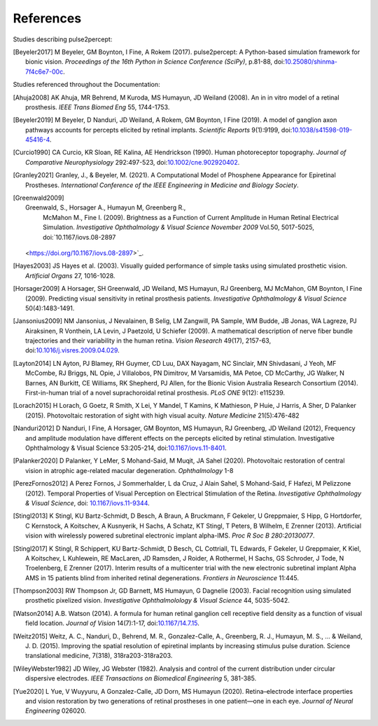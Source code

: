 .. _users-references:

References
==========

Studies describing pulse2percept:

.. [Beyeler2017] M Beyeler, GM Boynton, I Fine, A Rokem (2017). pulse2percept:
                 A Python-based simulation framework for bionic vision.
                 *Proceedings of the 16th Python in Science Conference*
                 *(SciPy)*, p.81-88, doi:`10.25080/shinma-7f4c6e7-00c
                 <https://doi.org/10.25080/shinma-7f4c6e7-00c>`_.

Studies referenced throughout the Documentation:

.. [Ahuja2008] AK Ahuja, MR Behrend, M Kuroda, MS Humayun, JD Weiland (2008).
               An in in vitro model of a retinal prosthesis.
               *IEEE Trans Biomed Eng* 55, 1744-1753.
.. [Beyeler2019] M Beyeler, D Nanduri, JD Weiland, A Rokem, GM Boynton, I Fine
                 (2019). A model of ganglion axon pathways accounts for
                 percepts elicited by retinal implants. *Scientific Reports*
                 9(1):9199, doi:`10.1038/s41598-019-45416-4
                 <https://doi.org/10.1038/s41598-019-45416-4>`_.
.. [Curcio1990] CA Curcio, KR Sloan, RE Kalina, AE Hendrickson (1990). Human
                photoreceptor topography.
                *Journal of Comparative Neurophysiology* 292:497-523,
                doi:`10.1002/cne.902920402
                <https://doi.org/10.1002/cne.902920402>`_.
.. [Granley2021] Granley, J., & Beyeler, M. (2021). A Computational Model of 
                 Phosphene Appearance for Epiretinal Prostheses. *International
                 Conference of the IEEE Engineering in Medicine and Biology
                 Society*.
.. [Greenwald2009] Greenwald, S., Horsager A., Humayun M, Greenberg R.,
                    McMahon M., Fine I. (2009).
                    Brightness as a Function of Current Amplitude in Human
                    Retinal Electrical Simulation. *Investigative Ophthalmology & Visual
                    Science November 2009* Vol.50, 5017-5025, doi:`10.1167/iovs.08-2897
                 <https://doi.org/10.1167/iovs.08-2897>`_.
.. [Hayes2003] JS Hayes et al. (2003). Visually guided performance of
               simple tasks using simulated prosthetic vision.
               *Artificial Organs* 27, 1016-1028.
.. [Horsager2009] A Horsager, SH Greenwald, JD Weiland, MS Humayun, RJ
                  Greenberg, MJ McMahon, GM Boynton, I Fine (2009). Predicting
                  visual sensitivity in retinal prosthesis patients.
                  *Investigative Ophthalmology & Visual Science*
                  50(4):1483-1491.
.. [Jansonius2009] NM Jansonius, J Nevalainen, B Selig, LM Zangwill, PA Sample,
                   WM Budde, JB Jonas, WA Lagreze, PJ Airaksinen, R Vonthein,
                   LA Levin, J Paetzold, U Schiefer (2009). A mathematical
                   description of nerve fiber bundle trajectories and their
                   variability in the human retina. *Vision Research* 49(17),
                   2157-63, doi:`10.1016/j.visres.2009.04.029
                   <https://doi.org/10.1016/j.visres.2009.04.029>`_.
.. [Layton2014] LN Ayton, PJ Blamey, RH Guymer, CD Luu, DAX Nayagam,
                NC Sinclair, MN Shivdasani, J Yeoh, MF McCombe, RJ Briggs,
                NL Opie, J Villalobos, PN Dimitrov, M Varsamidis, MA Petoe,
                CD McCarthy, JG Walker, N Barnes, AN Burkitt, CE Williams,
                RK Shepherd, PJ Allen, for the Bionic Vision Australia
                Research Consortium (2014). First-in-human trial of a novel
                suprachoroidal retinal prosthesis. *PLoS ONE*  9(12): e115239.
.. [Lorach2015] H Lorach, G Goetz, R Smith, X Lei, Y Mandel, T Kamins,
                K Mathieson, P Huie, J Harris, A Sher, D Palanker (2015).
                Photovoltaic restoration of sight with high visual acuity.
                *Nature Medicine* 21(5):476-482
.. [Nanduri2012] D Nanduri, I Fine, A Horsager, GM Boynton, MS Humayun,
                 RJ Greenberg, JD Weiland (2012), Frequency and amplitude
                 modulation have different effects on the percepts elicited
                 by retinal stimulation. Investigative Ophthalmology & Visual
                 Science 53:205-214, doi:`10.1167/iovs.11-8401
                 <https://doi.org/10.1167/iovs.11-8401>`_.
.. [Palanker2020] D Palanker, Y LeMer, S Mohand-Said, M Muqit, JA Sahel (2020).
                  Photovoltaic restoration of central vision in atrophic
                  age-related macular degeneration. *Ophthalmology* 1-8
.. [PerezFornos2012] A Perez Fornos, J Sommerhalder, L da Cruz, J Alain Sahel,
                     S Mohand-Said, F Hafezi, M Pelizzone (2012). Temporal Properties of
                     Visual Perception on Electrical Stimulation of the Retina.
                     *Investigative Ophthalmology & Visual Science*, doi: `10.1167/iovs.11-9344
                     <https://doi.org/10.1167/iovs.11-9344>`_.
.. [Stingl2013] K Stingl, KU Bartz-Schmidt, D Besch, A Braun, A Bruckmann,
                F Gekeler, U Greppmaier, S Hipp, G Hortdorfer, C Kernstock,
                A Koitschev, A Kusnyerik, H Sachs, A Schatz, KT Stingl,
                T Peters, B Wilhelm, E Zrenner (2013). Artificial vision with
                wirelessly powered subretinal electronic implant alpha-IMS.
                *Proc R Soc B 280:20130077*.
.. [Stingl2017] K Stingl, R Schippert, KU Bartz-Schmidt, D Besch, CL Cottriall,
                TL Edwards, F Gekeler, U Greppmaier, K Kiel, A Koitschev,
                L Kuhlewein, RE MacLaren, JD Ramsden, J Roider, A Rothermel,
                H Sachs, GS Schroder, J Tode, N Troelenberg, E Zrenner (2017).
                Interim results of a multicenter trial with the new electronic
                subretinal implant Alpha AMS in 15 patients blind from
                inherited retinal degenerations. *Frontiers in Neuroscience*
                11:445.
.. [Thompson2003] RW Thompson Jr, GD Barnett, MS Humayun, G Dagnelie
                  (2003). Facial recognition using simulated prosthetic
                  pixelized vision.
                  *Investigative Ophthalmolology & Visual Science* 44,
                  5035-5042.
.. [Watson2014] A.B. Watson (2014). A formula for human retinal ganglion cell
                receptive field density as a function of visual field
                location. *Journal of Vision* 14(7):1-17,
                doi:`10.1167/14.7.15 <https://doi.org/10.1167/14.7.15>`_.
.. [Weitz2015]  Weitz, A. C., Nanduri, D., Behrend, M. R., Gonzalez-Calle, A.,
                Greenberg, R. J., Humayun, M. S., ... & Weiland, J. D. (2015).
                Improving the spatial resolution of epiretinal implants by 
                increasing stimulus pulse duration. Science translational medicine,
                7(318), 318ra203-318ra203.
.. [WileyWebster1982] JD Wiley, JG Webster (1982). Analysis and control of the
                      current distribution under circular dispersive 
                      electrodes. *IEEE Transactions on Biomedical Engineering*
                      5, 381-385.
.. [Yue2020] L Yue, V Wuyyuru, A Gonzalez-Calle, JD Dorn, MS Humayun (2020).
             Retina–electrode interface properties and vision restoration by
             two generations of retinal prostheses in one patient—one in each
             eye. *Journal of Neural Engineering* 026020.
